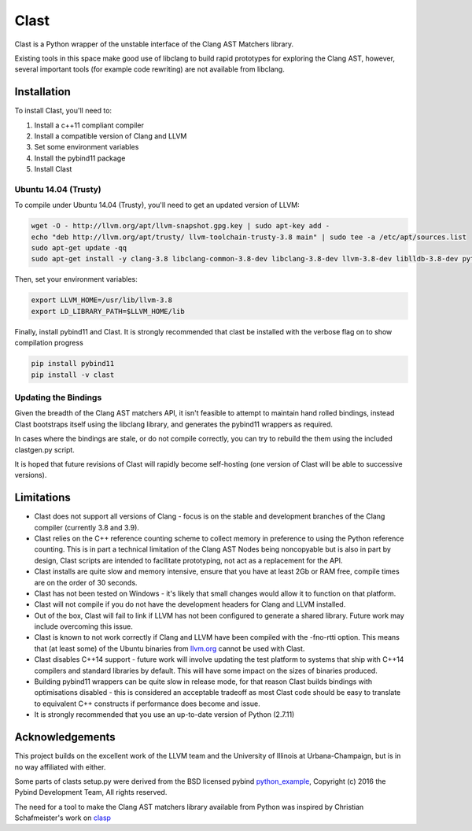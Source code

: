 =====
Clast
=====

Clast is a Python wrapper of the unstable interface of the Clang AST Matchers
library. 

Existing tools in this space make good use of libclang to build rapid
prototypes for exploring the Clang AST, however, several important tools
(for example code rewriting) are not available from libclang. 

|license| 

Installation
============

To install Clast, you'll need to:

1. Install a c++11 compliant compiler
2. Install a compatible version of Clang and LLVM 
3. Set some environment variables
4. Install the pybind11 package
5. Install Clast

Ubuntu 14.04 (Trusty)
---------------------

To compile under Ubuntu 14.04 (Trusty), you'll need to get an updated version of LLVM:

.. code:: console

    wget -O - http://llvm.org/apt/llvm-snapshot.gpg.key | sudo apt-key add -
    echo "deb http://llvm.org/apt/trusty/ llvm-toolchain-trusty-3.8 main" | sudo tee -a /etc/apt/sources.list
    sudo apt-get update -qq
    sudo apt-get install -y clang-3.8 libclang-common-3.8-dev libclang-3.8-dev llvm-3.8-dev liblldb-3.8-dev python-clang-3.8

Then, set your environment variables:

.. code:: console

    export LLVM_HOME=/usr/lib/llvm-3.8
    export LD_LIBRARY_PATH=$LLVM_HOME/lib

Finally, install pybind11 and Clast. It is strongly recommended that clast be
installed with the verbose flag on to show compilation progress

.. code:: console

    pip install pybind11
    pip install -v clast

Updating the Bindings
---------------------

Given the breadth of the Clang AST matchers API, it isn't feasible to attempt
to maintain hand rolled bindings, instead Clast bootstraps itself using the
libclang library, and generates the pybind11 wrappers as required.

In cases where the bindings are stale, or do not compile correctly, you can try
to rebuild the them using the included clastgen.py script.  

It is hoped that future revisions of Clast will rapidly become self-hosting
(one version of Clast will be able to successive versions).


Limitations
===========

- Clast does not support all versions of Clang - focus is on the stable and development
  branches of the Clang compiler (currently 3.8 and 3.9).
- Clast relies on the C++ reference counting scheme to collect memory in
  preference to using the Python reference counting.  This is in part a
  technical limitation of the Clang AST Nodes being noncopyable but is also in
  part by design, Clast scripts are intended to facilitate prototyping, not act
  as a replacement for the API. 
- Clast installs are quite slow and memory intensive, ensure that you have at least 2Gb or RAM
  free, compile times are on the order of 30 seconds.
- Clast has not been tested on Windows - it's likely that small changes would allow it to function
  on that platform.
- Clast will not compile if you do not have the development headers for Clang and LLVM installed.
- Out of the box, Clast will fail to link if LLVM has not been configured to
  generate a shared library.  Future work may include overcoming this issue.
- Clast is known to not work correctly if Clang and LLVM have been compiled
  with the -fno-rtti option.  This means that (at least some) of the Ubuntu
  binaries from `llvm.org`_ cannot be used with Clast.
- Clast disables C++14 support - future work will involve updating the test platform to systems
  that ship with C++14 compilers and standard libraries by default.  This will have some impact
  on the sizes of binaries produced.
- Building pybind11 wrappers can be quite slow in release mode, for that reason Clast builds
  bindings with optimisations disabled - this is considered an acceptable tradeoff as most Clast
  code should be easy to translate to equivalent C++ constructs if performance does become and issue.
- It is strongly recommended that you use an up-to-date version of Python
  (2.7.11)

Acknowledgements
================

This project builds on the excellent work of the LLVM team and the University of
Illinois at Urbana-Champaign, but is in no way affiliated with either.

Some parts of clasts setup.py were derived from the BSD licensed pybind
`python_example`_, Copyright (c) 2016 the Pybind Development Team, All rights
reserved. 

The need for a tool to make the Clang AST matchers library available from
Python was inspired by Christian Schafmeister's work on `clasp`_

.. _pybind11: https://github.com/pybind/pybind11
.. _llvm.org: https://llvm.org
.. _clasp: https://github.com/drmeister/clasp
.. _python_example: https://github.com/pybind/python_example

.. |license| image:: https://img.shields.io/badge/license-MIT-blue.svg
   :target: https://raw.githubusercontent.com/andrewwalker/glud/master/LICENSE
   :alt: MIT License


